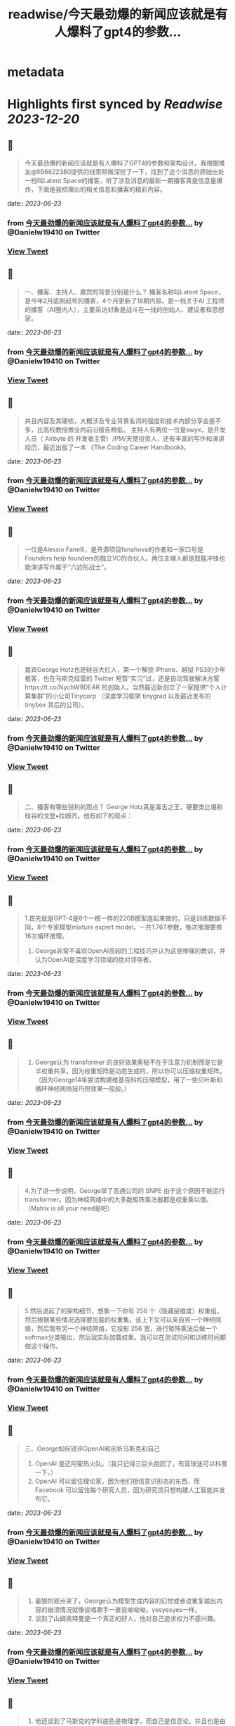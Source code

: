 :PROPERTIES:
:title: readwise/今天最劲爆的新闻应该就是有人爆料了gpt4的参数...
:END:


* metadata
:PROPERTIES:
:author: [[Danielw19410 on Twitter]]
:full-title: "今天最劲爆的新闻应该就是有人爆料了gpt4的参数..."
:category: [[tweets]]
:url: https://twitter.com/Danielw19410/status/1671530648308183041
:image-url: https://pbs.twimg.com/profile_images/1645991676526342145/VYiNTYG4.jpg
:END:

* Highlights first synced by [[Readwise]] [[2023-12-20]]
** 📌
#+BEGIN_QUOTE
今天最劲爆的新闻应该就是有人爆料了GPT4的参数和架构设计。我根据推友@fi56622380提供的线索稍微深挖了一下，找到了这个消息的原始出处一档叫Latent Space的播客，听了涉及消息的最新一期播客真是信息量爆炸，下面是我梳理出的相关信息和播客的精彩内容。 
#+END_QUOTE
    date:: [[2023-06-23]]
*** from _今天最劲爆的新闻应该就是有人爆料了gpt4的参数..._ by @Danielw19410 on Twitter
*** [[https://twitter.com/Danielw19410/status/1671530648308183041][View Tweet]]
** 📌
#+BEGIN_QUOTE
一、播客、主持人、嘉宾的背景分别是什么？
     播客名称叫Latent Space，是今年2月底刚起号的播客，4个月更新了18期内容。是一档关于AI 工程师的播客（AI圈内人），主要采访对象是战斗在一线的创始人、建设者和思想家。 
#+END_QUOTE
    date:: [[2023-06-23]]
*** from _今天最劲爆的新闻应该就是有人爆料了gpt4的参数..._ by @Danielw19410 on Twitter
*** [[https://twitter.com/Danielw19410/status/1671530651164483584][View Tweet]]
** 📌
#+BEGIN_QUOTE
并且内容及其硬核，大概涉及专业背景名词的强度和技术内部分享会差不多，比高校教授做业内前沿报告稍低。
主持人有两位一位是swyx，是开发人员（ Airbyte 的 开发者主管）/PM/天使投资人，还有丰富的写作和演讲经历，最近出版了一本 《The Coding Career Handbook》。 
#+END_QUOTE
    date:: [[2023-06-23]]
*** from _今天最劲爆的新闻应该就是有人爆料了gpt4的参数..._ by @Danielw19410 on Twitter
*** [[https://twitter.com/Danielw19410/status/1671530654188576769][View Tweet]]
** 📌
#+BEGIN_QUOTE
一位是Alessio Fanelli，是开源项目fanahova的作者和一家口号是Founders help  founders的独立VC的合伙人。两位主理人都是既能冲锋也能演讲写作属于“六边形战士”。 
#+END_QUOTE
    date:: [[2023-06-23]]
*** from _今天最劲爆的新闻应该就是有人爆料了gpt4的参数..._ by @Danielw19410 on Twitter
*** [[https://twitter.com/Danielw19410/status/1671530657195913216][View Tweet]]
** 📌
#+BEGIN_QUOTE
嘉宾George Hotz也是硅谷大红人，第一个解锁 iPhone、越狱 PS3的少年极客，也在马斯克经营的 Twitter 短暂“实习”过，还是自动驾驶解决方案https://t.co/NychW9DEAR 的创始人。当然最近新创立了一家提供“个人计算集群”的小公司Tinycorp （深度学习框架 tinygrad 以及最近发布的 tinybox 背后的公司）。 
#+END_QUOTE
    date:: [[2023-06-23]]
*** from _今天最劲爆的新闻应该就是有人爆料了gpt4的参数..._ by @Danielw19410 on Twitter
*** [[https://twitter.com/Danielw19410/status/1671530660152897536][View Tweet]]
** 📌
#+BEGIN_QUOTE
二、播客有哪些锐利的观点？
George Hotz真是毒舌之王，硬要类比堪称硅谷的戈登▪拉姆齐。他有如下的观点： 
#+END_QUOTE
    date:: [[2023-06-23]]
*** from _今天最劲爆的新闻应该就是有人爆料了gpt4的参数..._ by @Danielw19410 on Twitter
*** [[https://twitter.com/Danielw19410/status/1671530663290318849][View Tweet]]
** 📌
#+BEGIN_QUOTE
1.首先就是GPT-4是8个一模一样的220B模型连起来做的，只是训练数据不同，8个专家模型mixture expert model，一共1.76T参数，每次推理要做16次循环推理。
2. George非常不喜欢OpenAI高超的工程技巧并认为这是惨痛的教训，并认为OpenAI是深度学习领域的绝对领导者。 
#+END_QUOTE
    date:: [[2023-06-23]]
*** from _今天最劲爆的新闻应该就是有人爆料了gpt4的参数..._ by @Danielw19410 on Twitter
*** [[https://twitter.com/Danielw19410/status/1671530666515746816][View Tweet]]
** 📌
#+BEGIN_QUOTE
3. George认为 transformer 的良好效果奥秘不在于注意力机制而是它是半权重共享。因为权重矩阵是动态生成的，所以你可以压缩权重矩阵。（因为George14年尝试构建维基百科的压缩模型，用了一些贝叶斯和循环神经网络技巧但效果一般般。） 
#+END_QUOTE
    date:: [[2023-06-23]]
*** from _今天最劲爆的新闻应该就是有人爆料了gpt4的参数..._ by @Danielw19410 on Twitter
*** [[https://twitter.com/Danielw19410/status/1671530669460037632][View Tweet]]
** 📌
#+BEGIN_QUOTE
4.为了进一步说明，George举了高通公司的 SNPE 由于这个原因不能运行 transformer。因为神经网络中的大多数矩阵乘法器都是权重乘以值。（Matrix is all your need是吧） 
#+END_QUOTE
    date:: [[2023-06-23]]
*** from _今天最劲爆的新闻应该就是有人爆料了gpt4的参数..._ by @Danielw19410 on Twitter
*** [[https://twitter.com/Danielw19410/status/1671530672572309507][View Tweet]]
** 📌
#+BEGIN_QUOTE
5.然后说起了的架构细节，想象一下你有 256 个（隐藏层维度）权重组，然后根据某些情况选择要加载的权重集。该上下文可以来自另一个神经网络，然后我有另一个神经网络，它投影 256 宽，进行矩阵乘法后做一个 softmax分类输出，然后我实际加载权重。我可以在测试时间和训练时间都做这个操作。 
#+END_QUOTE
    date:: [[2023-06-23]]
*** from _今天最劲爆的新闻应该就是有人爆料了gpt4的参数..._ by @Danielw19410 on Twitter
*** [[https://twitter.com/Danielw19410/status/1671530675688669184][View Tweet]]
** 📌
#+BEGIN_QUOTE
三、George如何锐评OpenAI和剖析马斯克和自己
1. OpenAI 是迈阿密热火队。（我只记得三巨头抱团了，有篮球迷可以科普一下。）
2. OpenAI 可以留住理论家，因为他们相信意识形态的东西，而 Facebook 可以留住每个研究人员，因为研究员只想构建人工智能并发布它。 
#+END_QUOTE
    date:: [[2023-06-23]]
*** from _今天最劲爆的新闻应该就是有人爆料了gpt4的参数..._ by @Danielw19410 on Twitter
*** [[https://twitter.com/Danielw19410/status/1671530678851186689][View Tweet]]
** 📌
#+BEGIN_QUOTE
3. 最狠的观点来了，George认为模型生成内容的幻觉或者说重复输出内容的崩溃情况就像说唱歌手一直说呦呦呦，yesyesyes一样。
4. 谈到了山姆奥特曼是一个真正的好人，他对自己追求权力不感兴趣。 
#+END_QUOTE
    date:: [[2023-06-23]]
*** from _今天最劲爆的新闻应该就是有人爆料了gpt4的参数..._ by @Danielw19410 on Twitter
*** [[https://twitter.com/Danielw19410/status/1671530681841713155][View Tweet]]
** 📌
#+BEGIN_QUOTE
5. 他还谈到了马斯克的学科底色是物理学，而自己是信息论。并且也是由于这样的底色，自己最终目的是做出AI机器人而马斯克想要去火星。 
#+END_QUOTE
    date:: [[2023-06-23]]
*** from _今天最劲爆的新闻应该就是有人爆料了gpt4的参数..._ by @Danielw19410 on Twitter
*** [[https://twitter.com/Danielw19410/status/1671530684878315520][View Tweet]]
** 📌
#+BEGIN_QUOTE
（他有基于物理学的抱负，而我有基于信息的抱负。真是热血。）
（嘉宾的路线图是第一家公司构建硬件基础设施。 第二家TinyCorp 构建软件基础架构。第三家公司是第一家要制造真正产品的公司。那个产品就是AI Girlfriend。） 
#+END_QUOTE
    date:: [[2023-06-23]]
*** from _今天最劲爆的新闻应该就是有人爆料了gpt4的参数..._ by @Danielw19410 on Twitter
*** [[https://twitter.com/Danielw19410/status/1671530687994769419][View Tweet]]
** 📌
#+BEGIN_QUOTE
四、一些彩蛋
虽然嘉宾暴论频出，专业输出密度极高，但他自己也承认自己的数学水平相对一般只学了大部分本科数学和一些研究生数学。（最简单的度量其实就是解常微分方程和偏微分方程的难度啦，说明本科的数学教育其实对于AI实践是够用了，科学家肯定还不够用。） 
#+END_QUOTE
    date:: [[2023-06-23]]
*** from _今天最劲爆的新闻应该就是有人爆料了gpt4的参数..._ by @Danielw19410 on Twitter
*** [[https://twitter.com/Danielw19410/status/1671530691090055170][View Tweet]]
** 📌
#+BEGIN_QUOTE
感谢看到这里,欢迎点赞本条Thread,并且：
1.关注我@Danielw19410发现更多有料内容。
2.转发（Retweet ）推文分享给他人。
3.你有哪些有趣的信息欢迎在评论区交流。 
#+END_QUOTE
    date:: [[2023-06-23]]
*** from _今天最劲爆的新闻应该就是有人爆料了gpt4的参数..._ by @Danielw19410 on Twitter
*** [[https://twitter.com/Danielw19410/status/1671530694009401344][View Tweet]]